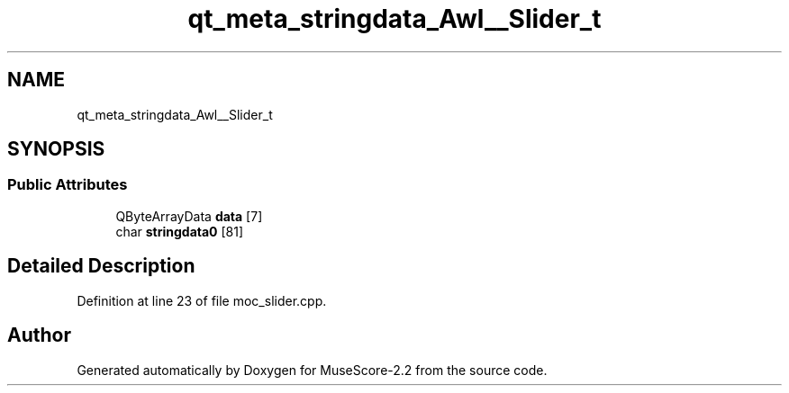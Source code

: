 .TH "qt_meta_stringdata_Awl__Slider_t" 3 "Mon Jun 5 2017" "MuseScore-2.2" \" -*- nroff -*-
.ad l
.nh
.SH NAME
qt_meta_stringdata_Awl__Slider_t
.SH SYNOPSIS
.br
.PP
.SS "Public Attributes"

.in +1c
.ti -1c
.RI "QByteArrayData \fBdata\fP [7]"
.br
.ti -1c
.RI "char \fBstringdata0\fP [81]"
.br
.in -1c
.SH "Detailed Description"
.PP 
Definition at line 23 of file moc_slider\&.cpp\&.

.SH "Author"
.PP 
Generated automatically by Doxygen for MuseScore-2\&.2 from the source code\&.
